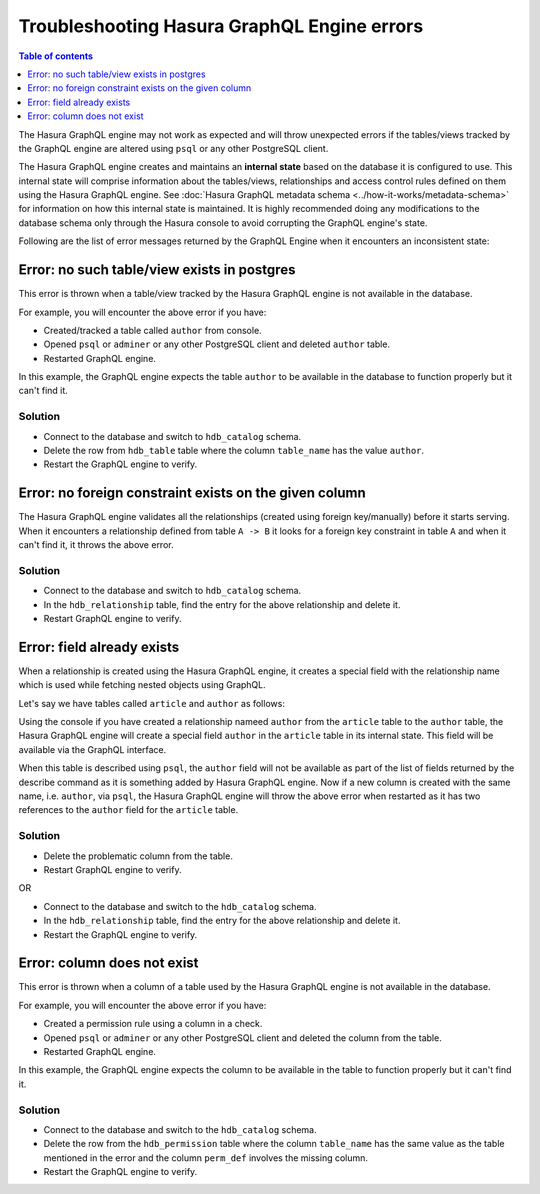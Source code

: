 Troubleshooting Hasura GraphQL Engine errors
============================================

.. contents:: Table of contents
  :backlinks: none
  :depth: 1
  :local:

The Hasura GraphQL engine may not work as expected and will throw unexpected errors if the tables/views tracked by
the GraphQL engine are altered using ``psql`` or any other PostgreSQL client.

The Hasura GraphQL engine creates and maintains an **internal state** based on the database it is configured to use.
This internal state will comprise information about the tables/views, relationships and access control rules
defined on them using the Hasura GraphQL engine. See :doc:`Hasura GraphQL metadata schema <../how-it-works/metadata-schema>`
for information on how this internal state is maintained. It is highly recommended doing any modifications to the
database schema only through the Hasura console to avoid corrupting the GraphQL engine's state.

Following are the list of error messages returned by the GraphQL Engine when it encounters an inconsistent state:

Error: no such table/view exists in postgres
--------------------------------------------

This error is thrown when a table/view tracked by the Hasura GraphQL engine is not available in the
database.

For example, you will encounter the above error if you have:

- Created/tracked a table called ``author`` from console.
- Opened ``psql`` or ``adminer`` or any other PostgreSQL client and deleted ``author`` table.
- Restarted GraphQL engine.

In this example, the GraphQL engine expects the table ``author`` to be available in the database to
function properly but it can't find it.

Solution
^^^^^^^^

- Connect to the database and switch to ``hdb_catalog`` schema.
- Delete the row from ``hdb_table`` table where the column ``table_name`` has the value ``author``.
- Restart the GraphQL engine to verify.

Error: no foreign constraint exists on the given column
-------------------------------------------------------

The Hasura GraphQL engine validates all the relationships (created using foreign key/manually) before it starts serving.
When it encounters a relationship defined from table ``A -> B`` it looks for a foreign key constraint in table ``A``
and when it can't find it, it throws the above error.

Solution
^^^^^^^^

- Connect to the database and switch to ``hdb_catalog`` schema.
- In the ``hdb_relationship`` table, find the entry for the above relationship and delete it.
- Restart GraphQL engine to verify.

Error: field already exists
---------------------------

When a relationship is created using the Hasura GraphQL engine, it creates a special field with the relationship name
which is used while fetching nested objects using GraphQL.

Let's say we have tables called ``article`` and ``author`` as follows:

.. thumbnail:: ../../../img/graphql/manual/troubleshooting/author_article.jpg
  :alt: article author schema 

Using the console if you have created a relationship nameed ``author`` from the ``article`` table to
the ``author`` table, the Hasura GraphQL engine will create a special field ``author`` in the ``article`` table in its
internal state. This field will be available via the GraphQL interface.

When this table is described using ``psql``, the ``author`` field will not be available as part of the list of fields
returned by the describe command as it is something added by Hasura GraphQL engine. Now if a new column is created
with the same name, i.e. ``author``, via ``psql``, the Hasura GraphQL engine will throw the above error when restarted as it has two
references to the ``author`` field for the ``article`` table.

Solution
^^^^^^^^

- Delete the problematic column from the table.
- Restart GraphQL engine to verify.

OR

- Connect to the database and switch to the ``hdb_catalog`` schema.
- In the ``hdb_relationship`` table, find the entry for the above relationship and delete it.
- Restart the GraphQL engine to verify.

Error: column does not exist
----------------------------

This error is thrown when a column of a table used by the Hasura GraphQL engine is not available in the
database.

For example, you will encounter the above error if you have:

- Created a permission rule using a column in a check.
- Opened ``psql`` or ``adminer`` or any other PostgreSQL client and deleted the column from the table.
- Restarted GraphQL engine.

In this example, the GraphQL engine expects the column to be available in the table to
function properly but it can't find it.

Solution
^^^^^^^^

- Connect to the database and switch to the ``hdb_catalog`` schema.
- Delete the row from the ``hdb_permission`` table where the column ``table_name`` has the same value as the table
  mentioned in the error and the column ``perm_def`` involves the missing column.
- Restart the GraphQL engine to verify.

